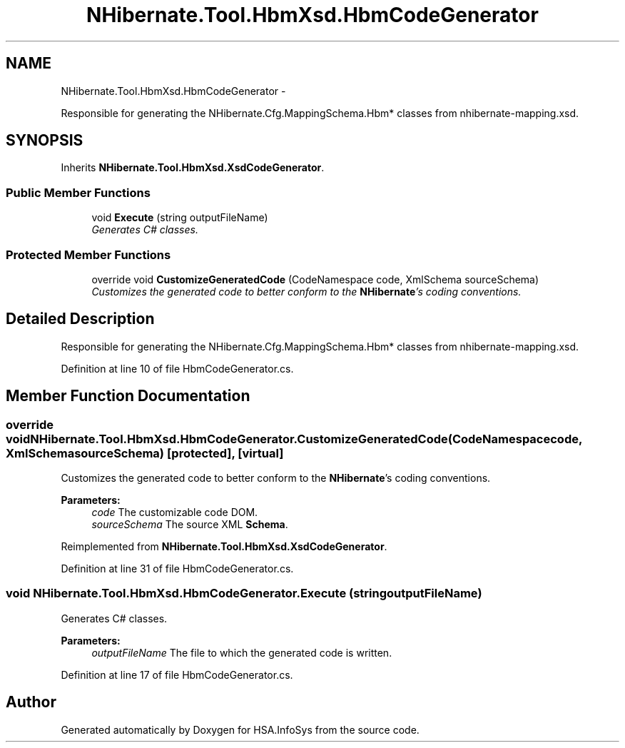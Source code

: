 .TH "NHibernate.Tool.HbmXsd.HbmCodeGenerator" 3 "Fri Jul 5 2013" "Version 1.0" "HSA.InfoSys" \" -*- nroff -*-
.ad l
.nh
.SH NAME
NHibernate.Tool.HbmXsd.HbmCodeGenerator \- 
.PP
Responsible for generating the NHibernate\&.Cfg\&.MappingSchema\&.Hbm* classes from nhibernate-mapping\&.xsd\&.  

.SH SYNOPSIS
.br
.PP
.PP
Inherits \fBNHibernate\&.Tool\&.HbmXsd\&.XsdCodeGenerator\fP\&.
.SS "Public Member Functions"

.in +1c
.ti -1c
.RI "void \fBExecute\fP (string outputFileName)"
.br
.RI "\fIGenerates C# classes\&.\fP"
.in -1c
.SS "Protected Member Functions"

.in +1c
.ti -1c
.RI "override void \fBCustomizeGeneratedCode\fP (CodeNamespace code, XmlSchema sourceSchema)"
.br
.RI "\fICustomizes the generated code to better conform to the \fBNHibernate\fP's coding conventions\&. \fP"
.in -1c
.SH "Detailed Description"
.PP 
Responsible for generating the NHibernate\&.Cfg\&.MappingSchema\&.Hbm* classes from nhibernate-mapping\&.xsd\&. 


.PP
Definition at line 10 of file HbmCodeGenerator\&.cs\&.
.SH "Member Function Documentation"
.PP 
.SS "override void NHibernate\&.Tool\&.HbmXsd\&.HbmCodeGenerator\&.CustomizeGeneratedCode (CodeNamespacecode, XmlSchemasourceSchema)\fC [protected]\fP, \fC [virtual]\fP"

.PP
Customizes the generated code to better conform to the \fBNHibernate\fP's coding conventions\&. 
.PP
\fBParameters:\fP
.RS 4
\fIcode\fP The customizable code DOM\&.
.br
\fIsourceSchema\fP The source XML \fBSchema\fP\&.
.RE
.PP

.PP
Reimplemented from \fBNHibernate\&.Tool\&.HbmXsd\&.XsdCodeGenerator\fP\&.
.PP
Definition at line 31 of file HbmCodeGenerator\&.cs\&.
.SS "void NHibernate\&.Tool\&.HbmXsd\&.HbmCodeGenerator\&.Execute (stringoutputFileName)"

.PP
Generates C# classes\&.
.PP
\fBParameters:\fP
.RS 4
\fIoutputFileName\fP The file to which the generated code is written\&.
.RE
.PP

.PP
Definition at line 17 of file HbmCodeGenerator\&.cs\&.

.SH "Author"
.PP 
Generated automatically by Doxygen for HSA\&.InfoSys from the source code\&.
